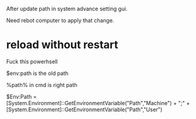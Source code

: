 After update path in system advance setting gui.

Need rebot computer to apply that change.

* reload without restart

Fuck this powerhsell

$env:path is the old path


%path% in cmd is right path

# is ok, but when the nwe inserted variable contains env, don't work
$Env:Path = [System.Environment]::GetEnvironmentVariable("Path","Machine") + ";" + [System.Environment]::GetEnvironmentVariable("Path","User")  
